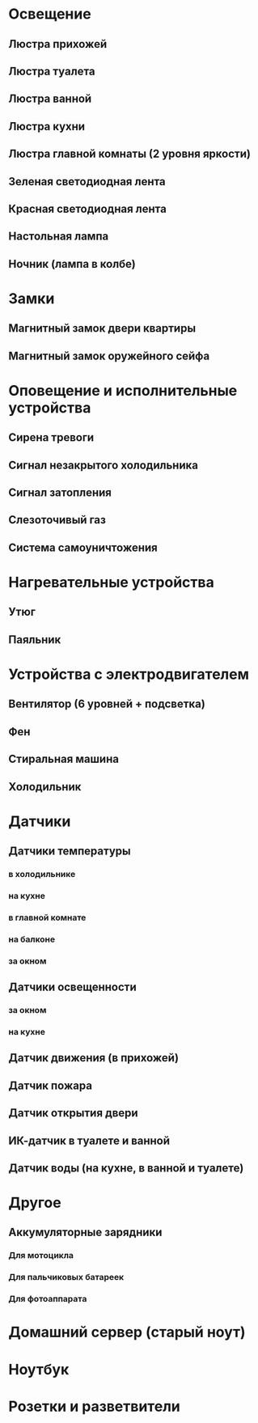 * Освещение
** Люстра прихожей
** Люстра туалета
** Люстра ванной
** Люстра кухни
** Люстра главной комнаты (2 уровня яркости)
** Зеленая светодиодная лента
** Красная светодиодная лента
** Настольная лампа
** Ночник (лампа в колбе)
* Замки
** Магнитный замок двери квартиры
** Магнитный замок оружейного сейфа
* Оповещение и исполнительные устройства
** Сирена тревоги
** Сигнал незакрытого холодильника
** Сигнал затопления
** Слезоточивый газ
** Система самоуничтожения
* Нагревательные устройства
** Утюг
** Паяльник
* Устройства с электродвигателем
** Вентилятор (6 уровней + подсветка)
** Фен
** Стиральная машина
** Холодильник
* Датчики
** Датчики температуры
*** в холодильнике
*** на кухне
*** в главной комнате
*** на балконе
*** за окном
** Датчики освещенности
*** за окном
*** на кухне
** Датчик движения (в прихожей)
** Датчик пожара
** Датчик открытия двери
** ИК-датчик в туалете и ванной
** Датчик воды (на кухне, в ванной и туалете)
* Другое
** Аккумуляторные зарядники
*** Для мотоцикла
*** Для пальчиковых батареек
*** Для фотоаппарата
* Домашний сервер (старый ноут)
* Ноутбук
* Розетки и разветвители
